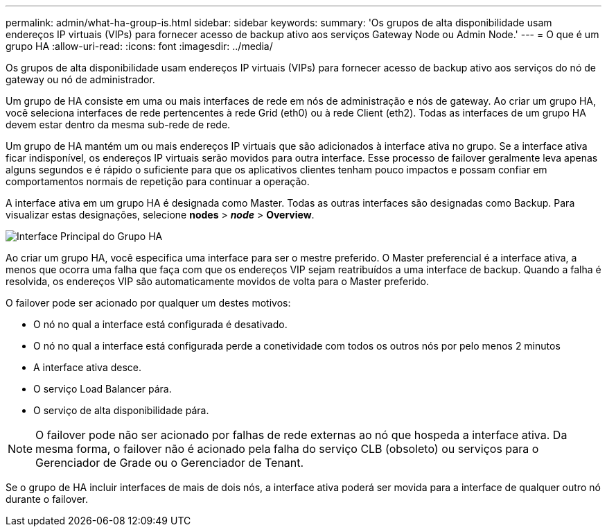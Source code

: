 ---
permalink: admin/what-ha-group-is.html 
sidebar: sidebar 
keywords:  
summary: 'Os grupos de alta disponibilidade usam endereços IP virtuais (VIPs) para fornecer acesso de backup ativo aos serviços Gateway Node ou Admin Node.' 
---
= O que é um grupo HA
:allow-uri-read: 
:icons: font
:imagesdir: ../media/


[role="lead"]
Os grupos de alta disponibilidade usam endereços IP virtuais (VIPs) para fornecer acesso de backup ativo aos serviços do nó de gateway ou nó de administrador.

Um grupo de HA consiste em uma ou mais interfaces de rede em nós de administração e nós de gateway. Ao criar um grupo HA, você seleciona interfaces de rede pertencentes à rede Grid (eth0) ou à rede Client (eth2). Todas as interfaces de um grupo HA devem estar dentro da mesma sub-rede de rede.

Um grupo de HA mantém um ou mais endereços IP virtuais que são adicionados à interface ativa no grupo. Se a interface ativa ficar indisponível, os endereços IP virtuais serão movidos para outra interface. Esse processo de failover geralmente leva apenas alguns segundos e é rápido o suficiente para que os aplicativos clientes tenham pouco impactos e possam confiar em comportamentos normais de repetição para continuar a operação.

A interface ativa em um grupo HA é designada como Master. Todas as outras interfaces são designadas como Backup. Para visualizar estas designações, selecione *nodes* > *_node_* > *Overview*.

image::../media/ha_group_master_interface.png[Interface Principal do Grupo HA]

Ao criar um grupo HA, você especifica uma interface para ser o mestre preferido. O Master preferencial é a interface ativa, a menos que ocorra uma falha que faça com que os endereços VIP sejam reatribuídos a uma interface de backup. Quando a falha é resolvida, os endereços VIP são automaticamente movidos de volta para o Master preferido.

O failover pode ser acionado por qualquer um destes motivos:

* O nó no qual a interface está configurada é desativado.
* O nó no qual a interface está configurada perde a conetividade com todos os outros nós por pelo menos 2 minutos
* A interface ativa desce.
* O serviço Load Balancer pára.
* O serviço de alta disponibilidade pára.



NOTE: O failover pode não ser acionado por falhas de rede externas ao nó que hospeda a interface ativa. Da mesma forma, o failover não é acionado pela falha do serviço CLB (obsoleto) ou serviços para o Gerenciador de Grade ou o Gerenciador de Tenant.

Se o grupo de HA incluir interfaces de mais de dois nós, a interface ativa poderá ser movida para a interface de qualquer outro nó durante o failover.
